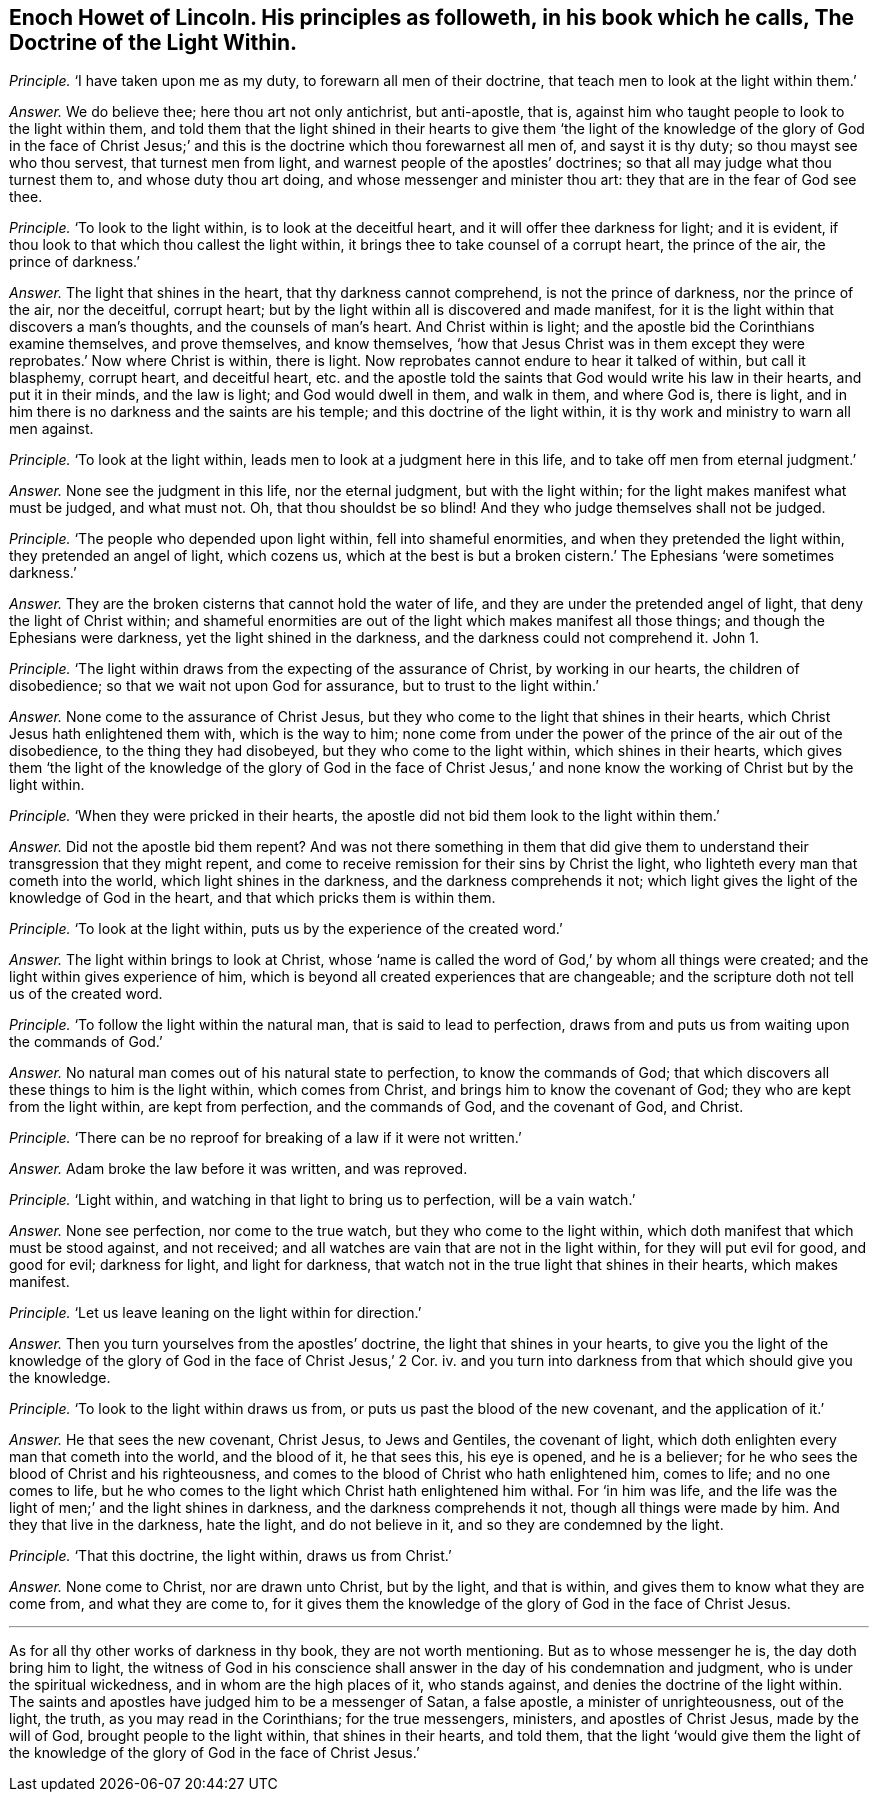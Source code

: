 [.style-blurb, short="The Doctrine of the Light Within"]
== Enoch Howet of Lincoln. His principles as followeth, in his book which he calls, [.book-title]#The Doctrine of the Light Within.#

[.discourse-part]
_Principle._ '`I have taken upon me as my duty, to forewarn all men of their doctrine,
that teach men to look at the light within them.`'

[.discourse-part]
_Answer._ We do believe thee; here thou art not only antichrist, but anti-apostle, that is,
against him who taught people to look to the light within them,
and told them that the light shined in their hearts to give them '`the
light of the knowledge of the glory of God in the face of Christ Jesus;`'
and this is the doctrine which thou forewarnest all men of,
and sayst it is thy duty; so thou mayst see who thou servest,
that turnest men from light, and warnest people of the apostles`' doctrines;
so that all may judge what thou turnest them to, and whose duty thou art doing,
and whose messenger and minister thou art: they that are in the fear of God see thee.

[.discourse-part]
_Principle._ '`To look to the light within, is to look at the deceitful heart,
and it will offer thee darkness for light; and it is evident,
if thou look to that which thou callest the light within,
it brings thee to take counsel of a corrupt heart, the prince of the air,
the prince of darkness.`'

[.discourse-part]
_Answer._ The light that shines in the heart, that thy darkness cannot comprehend,
is not the prince of darkness, nor the prince of the air, nor the deceitful,
corrupt heart; but by the light within all is discovered and made manifest,
for it is the light within that discovers a man`'s thoughts,
and the counsels of man`'s heart.
And Christ within is light; and the apostle bid the Corinthians examine themselves,
and prove themselves, and know themselves,
'`how that Jesus Christ was in them except they were
reprobates.`' Now where Christ is within,
there is light.
Now reprobates cannot endure to hear it talked of within, but call it blasphemy,
corrupt heart, and deceitful heart,
etc. and the apostle told the saints that God would write his law in their hearts,
and put it in their minds, and the law is light;
and God would dwell in them, and walk in them, and where God is, there is light,
and in him there is no darkness and the saints are his temple;
and this doctrine of the light within,
it is thy work and ministry to warn all men against.

[.discourse-part]
_Principle._ '`To look at the light within, leads men to look at a judgment here in this life,
and to take off men from eternal judgment.`'

[.discourse-part]
_Answer._ None see the judgment in this life, nor the eternal judgment,
but with the light within; for the light makes manifest what must be judged,
and what must not.
Oh, that thou shouldst be so blind!
And they who judge themselves shall not be judged.

[.discourse-part]
_Principle._ '`The people who depended upon light within, fell into shameful enormities,
and when they pretended the light within, they pretended an angel of light,
which cozens us,
which at the best is but a broken cistern.`' The Ephesians '`were sometimes darkness.`'

[.discourse-part]
_Answer._ They are the broken cisterns that cannot hold the water of life,
and they are under the pretended angel of light, that deny the light of Christ within;
and shameful enormities are out of the light which makes manifest all those things;
and though the Ephesians were darkness, yet the light shined in the darkness,
and the darkness could not comprehend it.
John 1.

[.discourse-part]
_Principle._ '`The light within draws from the expecting of the assurance of Christ,
by working in our hearts, the children of disobedience;
so that we wait not upon God for assurance, but to trust to the light within.`'

[.discourse-part]
_Answer._ None come to the assurance of Christ Jesus,
but they who come to the light that shines in their hearts,
which Christ Jesus hath enlightened them with, which is the way to him;
none come from under the power of the prince of the air out of the disobedience,
to the thing they had disobeyed, but they who come to the light within,
which shines in their hearts,
which gives them '`the light of the knowledge of the glory of God in the face
of Christ Jesus,`' and none know the working of Christ but by the light within.

[.discourse-part]
_Principle._ '`When they were pricked in their hearts,
the apostle did not bid them look to the light within them.`'

[.discourse-part]
_Answer._ Did not the apostle bid them repent?
And was not there something in them that did give them to
understand their transgression that they might repent,
and come to receive remission for their sins by Christ the light,
who lighteth every man that cometh into the world, which light shines in the darkness,
and the darkness comprehends it not;
which light gives the light of the knowledge of God in the heart,
and that which pricks them is within them.

[.discourse-part]
_Principle._ '`To look at the light within, puts us by the experience of the created word.`'

[.discourse-part]
_Answer._ The light within brings to look at Christ,
whose '`name is called the word of God,`' by whom all things were created;
and the light within gives experience of him,
which is beyond all created experiences that are changeable;
and the scripture doth not tell us of the created word.

[.discourse-part]
_Principle._ '`To follow the light within the natural man, that is said to lead to perfection,
draws from and puts us from waiting upon the commands of God.`'

[.discourse-part]
_Answer._ No natural man comes out of his natural state to perfection,
to know the commands of God;
that which discovers all these things to him is the light within,
which comes from Christ, and brings him to know the covenant of God;
they who are kept from the light within, are kept from perfection,
and the commands of God, and the covenant of God, and Christ.

[.discourse-part]
_Principle._ '`There can be no reproof for breaking of a law if it were not written.`'

[.discourse-part]
_Answer._ Adam broke the law before it was written, and was reproved.

[.discourse-part]
_Principle._ '`Light within, and watching in that light to bring us to perfection,
will be a vain watch.`'

[.discourse-part]
_Answer._ None see perfection, nor come to the true watch,
but they who come to the light within,
which doth manifest that which must be stood against, and not received;
and all watches are vain that are not in the light within,
for they will put evil for good, and good for evil; darkness for light,
and light for darkness, that watch not in the true light that shines in their hearts,
which makes manifest.

[.discourse-part]
_Principle._ '`Let us leave leaning on the light within for direction.`'

[.discourse-part]
_Answer._ Then you turn yourselves from the apostles`' doctrine,
the light that shines in your hearts,
to give you the light of the knowledge of the glory
of God in the face of Christ Jesus,`' 2 Cor.
iv. and you turn into darkness from that which should give you the knowledge.

[.discourse-part]
_Principle._ '`To look to the light within draws us from,
or puts us past the blood of the new covenant, and the application of it.`'

[.discourse-part]
_Answer._ He that sees the new covenant, Christ Jesus, to Jews and Gentiles,
the covenant of light, which doth enlighten every man that cometh into the world,
and the blood of it, he that sees this, his eye is opened, and he is a believer;
for he who sees the blood of Christ and his righteousness,
and comes to the blood of Christ who hath enlightened him, comes to life;
and no one comes to life,
but he who comes to the light which Christ hath enlightened him withal.
For '`in him was life,
and the life was the light of men;`' and the light shines in darkness,
and the darkness comprehends it not, though all things were made by him.
And they that live in the darkness, hate the light, and do not believe in it,
and so they are condemned by the light.

[.discourse-part]
_Principle._ '`That this doctrine, the light within, draws us from Christ.`'

[.discourse-part]
_Answer._ None come to Christ, nor are drawn unto Christ, but by the light, and that is within,
and gives them to know what they are come from, and what they are come to,
for it gives them the knowledge of the glory of God in the face of Christ Jesus.

[.small-break]
'''

As for all thy other works of darkness in thy book, they are not worth mentioning.
But as to whose messenger he is, the day doth bring him to light,
the witness of God in his conscience shall answer
in the day of his condemnation and judgment,
who is under the spiritual wickedness, and in whom are the high places of it,
who stands against, and denies the doctrine of the light within.
The saints and apostles have judged him to be a messenger of Satan, a false apostle,
a minister of unrighteousness, out of the light, the truth,
as you may read in the Corinthians; for the true messengers, ministers,
and apostles of Christ Jesus, made by the will of God,
brought people to the light within, that shines in their hearts, and told them,
that the light '`would give them the light of the knowledge
of the glory of God in the face of Christ Jesus.`'
